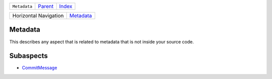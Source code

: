 +--------------+-------------------------------------------------------------------+------------------------------------------------------------------+
| ``Metadata`` | `Parent <//github.com/coala/aspect-docs/blob/master/README.rst>`_ | `Index <//github.com/coala/aspect-docs/blob/master/README.rst>`_ |
+--------------+-------------------------------------------------------------------+------------------------------------------------------------------+

+-----------------------+--------------------------------------+
| Horizontal Navigation | `Metadata <../Metadata/README.rst>`_ |
+-----------------------+--------------------------------------+

Metadata
========
This describes any aspect that is related to metadata that is not
inside your source code.

Subaspects
==========

* `CommitMessage <CommitMessage/README.rst>`_
